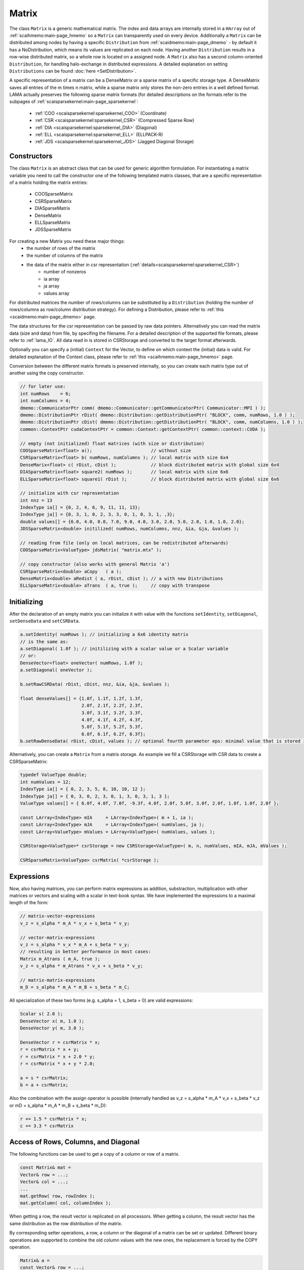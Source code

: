 .. _lama_Matrix:

Matrix
======

The class ``Matrix`` is a generic mathematical matrix. The index and data arrays are internally stored in a ``HArray`` out of :ref:`scaihmemo:main-page_hmemo` so a ``Matrix`` can transparently used on every device. Additionally a ``Matrix`` can be distributed among nodes by having a specific ``Distribution`` from :ref:`scaidmemo:main-page_dmemo` - by default it has a NoDistribution, which means its values are replicated on each node. Having another ``Distribution`` results in a row-wise distributed matrix, so a whole row is located on a assigned node. A ``Matrix`` also has a second column-oriented ``Distribution``, for handling halo-exchange in distributed expressions. A detailed explanation on setting ``Distributions`` can be found :doc:`here <SetDistribution>`.

A specific representation of a matrix can be a DenseMatrix or a sparse matrix of a specific storage type. A DenseMatrix saves all entries of the m times n matrix, while a sparse matrix only stores the non-zero entries in a well defined format. LAMA actually preserves the following sparse matrix formats (for detailed descriptions on the formats refer to the subpages of :ref:`scaisparsekernel:main-page_sparsekernel`:

 - :ref:`COO <scaisparsekernel:sparsekernel_COO>` (Coordinate)
 - :ref:`CSR <scaisparsekernel:sparsekernel_CSR>` (Compressed Sparse Row)
 - :ref:`DIA <scaisparsekernel:sparsekernel_DIA>` (Diagonal)
 - :ref:`ELL <scaisparsekernel:sparsekernel_ELL>` (ELLPACK-R)
 - :ref:`JDS <scaisparsekernel:sparsekernel_JDS>` (Jagged Diagonal Storage)

Constructors
------------

The class ``Matrix`` is an abstract class that can be used for generic algorithm formulation.
For instantiating a matrix variable you need to call the constructor one of the following templated matrix classes, that are a specific representation of a matrix holding the matrix entries:

 * COOSparseMatrix
 * CSRSparseMatrix
 * DIASparseMatrix
 * DenseMatrix
 * ELLSparseMatrix
 * JDSSparseMatrix

For creating a new Matrix you need these major things:
 * the number of rows of the matrix
 * the number of columns of the matrix
 * the data of the matrix either in csr representation (:ref:`details<scaisparsekernel:sparsekernel_CSR>`)
    * number of nonzeros
    * ia array
    * ja array
    * values array

For distributed matrices the number of rows/columns can be substituted by a ``Distribution`` (holding the number of rows/columns as row/column distribution strategy). For defining a Distribution, please refer to :ref:`this <scaidmemo:main-page_dmemo>` page.

The data structures for the csr representation can be passed by raw data pointers.
Alternatively you can read the matrix data (size and data) from file, by specifing the filename. For a detailed description of the supported file formats, please refer to :ref:`lama_IO`. All data read in is stored in CSRStorage and converted to the target format afterwards.

Optionally you can specify a (initial) ``Context`` for the Vector, to define on which context the (initial) data is valid. For detailed explanation of the Context class, please refer to :ref:`this <scaihmemo:main-page_hmemo>` page.

Conversion between the different matrix formats is preserved internally, so you can create each matrix type out of
another using the copy constructor.

.. code-block:: c++

  // for later use:
  int numRows    = 6;
  int numColumns = 4;
  dmemo::CommunicatorPtr comm( dmemo::Communicator::getCommunicatorPtr( Communicator::MPI ) );
  dmemo::DistributionPtr rDist( dmemo::Distribution::getDistributionPtr( "BLOCK", comm, numRows, 1.0 ) );
  dmemo::DistributionPtr cDist( dmemo::Distribution::getDistributionPtr( "BLOCK", comm, numColumns, 1.0 ) );
  common::ContextPtr cudaContextPtr = common::Context::getContextPtr( common::context::CUDA );

  // empty (not initialized) float matrices (with size or distribution)
  COOSparseMatrix<float> a();                      // without size
  CSRSparseMatrix<float> b( numRows, numColumns ); // local matrix with size 6x4
  DenseMarix<float> c( rDist, cDist );             // block distributed matrix with global size 6x4
  DIASparseMatrix<float> square2( numRows );       // local matrix with size 6x6
  ELLSparseMatrix<float> square1( rDist );         // block distributed matrix with global size 6x6

  // initialize with csr representation
  int nnz = 13
  IndexType ia[] = {0, 2, 4, 6, 9, 11, 11, 13};
  IndexType ja[] = {0, 3, 1, 0, 2, 3, 3, 0, 1, 0, 3, 1, ,3};
  double values[] = {6.0, 4.0, 0.0, 7.0, 9.0, 4.0, 3.0, 2.0, 5.0, 2.0, 1.0, 1.0, 2.0};
  JDSSparseMatrix<double> initilized( numRows, numColumns, nnz, &ia, &ja, &values );

  // reading from file (only on local matrices, can be redistributed afterwards)
  COOSparseMatrix<ValueType> jdsMatrix( "matrix.mtx" );

  // copy constructor (also works with general Matrix 'a')
  CSRSparseMatrix<double> aCopy   ( a );
  DenseMatrix<double> aRedist ( a, rDist, cDist ); // a with new Distributions
  ELLSparseMatrix<double> aTrans  ( a, true );     // copy with transpose

Initializing
------------

After the declaration of an empty matrix you can initialize it with value with the functions ``setIdentity``, ``setDiagonal``, ``setDenseData`` and ``setCSRData``.

.. code-block:: c++

  a.setIdentity( numRows ); // initializing a 6x6 identity matrix
  // is the same as:
  a.setDiagonal( 1.0f ); // initilizing with a scalar value or a Scalar variable
  // or:
  DenseVector<float> oneVector( numRows, 1.0f );
  a.setDiagonal( oneVector );

  b.setRawCSRData( rDist, cDist, nnz, &ia, &ja, &values );

  float denseValues[] = {1.0f, 1.1f, 1.2f, 1.3f,
                         2.0f, 2.1f, 2.2f, 2.3f,
                         3.0f, 3.1f, 3.2f, 3.3f,
                         4.0f, 4.1f, 4.2f, 4.3f,
                         5.0f, 5.1f, 5.2f, 5.3f,
                         6.0f, 6.1f, 6.2f, 6.3f};
  b.setRawDenseData( rDist, cDist, values ); // optional fourth parameter eps: minimal value that is stored in sparse matrices

Alternatively, you can create a ``Matrix`` from a matrix storage. As example we fill a CSRStorage with CSR data to create a CSRSparseMatrix:

.. code-block:: c++

    typedef ValueType double;
    int numValues = 12;
    IndexType ia[] = { 0, 2, 3, 5, 8, 10, 10, 12 };
    IndexType ja[] = { 0, 3, 0, 2, 3, 0, 1, 3, 0, 3, 1, 3 };
    ValueType values[] = { 6.0f, 4.0f, 7.0f, -9.3f, 4.0f, 2.0f, 5.0f, 3.0f, 2.0f, 1.0f, 1.0f, 2.0f };
    
    const LArray<IndexType> mIA     = LArray<IndexType>( m + 1, ia );
    const LArray<IndexType> mJA     = LArray<IndexType>( numValues, ja );
    const LArray<ValueType> mValues = LArray<ValueType>( numValues, values );
    
    CSRStorage<ValueType>* csrStorage = new CSRStorage<ValueType>( m, n, numValues, mIA, mJA, mValues );
    
    CSRSparseMatrix<ValueType> csrMatrix( *csrStorage );

Expressions
-----------

Now, also having matrices, you can perform matrix expressions as addition, substraction, multiplication with other matrices or vectors and scaling with a scalar in text-book syntax. We have implemented the expressions to a maximal length of the form:

.. code-block:: c++

    // matrix-vector-expressions
    v_z = s_alpha * m_A * v_x + s_beta * v_y;

    // vector-matrix-expressions
    v_z = s_alpha * v_x * m_A + s_beta * v_y;
    // resulting in better performance in most cases: 
    Matrix m_Atrans ( m_A, true );
    v_z = s_alpha * m_Atrans * v_x + s_beta * v_y;

    // matrix-matrix-expressions
    m_D = s_alpha * m_A * m_B + s_beta * m_C;

All specialization of these two forms (e.g. s_alpha = 1, s_beta = 0) are valid expressions:

.. code-block:: c++

   Scalar s( 2.0 );
   DenseVector x( m, 1.0 );
   DenseVector y( m, 3.0 );
   
   DenseVector r = csrMatrix * x;
   r = csrMatrix * x + y;
   r = csrMatrix * x + 2.0 * y;
   r = csrMatrix * x + y * 2.0;
   
   a = s * csrMatrix;
   b = a + csrMatrix;

Also the combination with the assign operator is possible (internally handled as v_z = s_alpha * m_A * v_x + s_beta * v_z or mD = s_alpha * m_A * m_B + s_beta * m_D):

.. code-block:: c++

   r += 1.5 * csrMatrix * x;
   c += 3.3 * csrMatrix

Access of Rows, Columns, and Diagonal
-------------------------------------

The following functions can be used to get a copy of a column or row of a matrix.

.. code-block:: c++

   const Matrix& mat = 
   Vector& row = ...;
   Vector& col = ...;
   ...
   mat.getRow( row, rowIndex );
   mat.getColumn( col, columnIndex );

When getting a row, the result vector is replicated on all processors. When getting a
column, the result vector has the same distribution as the row distribution of the matrix.

By corresponding setter operations, a row, a column or the diagonal of a matrix can be set 
or updated. Different binary operations are supported to combine the old column values
with the new ones, the replacement is forced by the COPY operation.

.. code-block:: c++

   Matrix& a = 
   const Vector& row = ...;
   const Vector& col = ...;
   ...
   a.setRow( row, rowIndex, binary::COPY );
   a.setColumn( col, columnIndex, binary::ADD );

In a similiar way, get and set of the diagonal is supported. Here, the set operation supports only 
the replacement of the old diagonal values. The distribution of the diagonal will be the same
as the row distribution of the matrix (for getDiagonal) or must be the same when it is set.
Access of the diagonal of a matrix is only possible if the matrix has the diagonal flag. This
is true for dense matrices, but also for sparse matrices that are square and have been filled
with entries for each diagonal element.

.. code-block:: c++

   Matrix& mat = ...
   Vector& diagonal = ...
   ...
   mat.getDiagonal( diag );
   // Note: diag.getDistribution() == mat.getRowDistribution() is now valid
   ...
   // diag.getDistribution() == mat.getRowDistribution() must be valid
   mat.setDiagonal( diag );

Access of Matrix Elements
-------------------------

Even if it is not recommended or not efficient at all, the entries of a matrix can be 
elementwise accessed.

.. code-block:: c++

   Matrix& mat = 
   Scalar S;
   ...
   S = mat.getValue( i, j );
   mat.setValue( i, j, binary::MIN )

The following items should be kept in mind when using these routines:

 * Getting a single element of a distributed matrix implies always a broadcast of the element
 * Setting a single element in a sparse matrix is only possible when the matrix has had an
   entry at the corresponding position before. Otherwise an exception is thrown.
   For filling a sparse matrix elementwise the SparseAssemblyStorge class should be used.

Instead of using the ``getValue`` method it is possible to use to operator ``()`` 
where both need the global row index ``i`` and column index ``j``. 

.. code-block:: c++

   Matrix& mat = 
   Scalar S;
   ...
   S = mat.getValue( i, j );
   S = mat( i, j );

Utility Functions
-----------------

Additionally you have some utility functions that can be called on a matrix: for getting sizes or distributions of the matrix, e.g. after reading it from file, for swapping with another matrix or creating a copy.

.. code-block:: c++

   IndexType m = csrMatrix.getNumRows();           // returns global number of rows alternative use getLocalNumRows
   IndexType n = csrMatrix.getNumColumns();        // returns global number of columns alternative use getLocalNumColumns
   IndexType numValues = csrMatrix.getNumValues(); // returns global number of values alternative use getLocalNumValues
   DistributionPtr rowDist = csrMatrix.getDistributionPtr();
   DistributionPtr colDist = csrMatrix.getColDistristributionPtr();

   csrMatrix.swap( a ); // swapping the size and values of the matrices

   Vector* aCopy = a.copy(); // calls the copy constructor

File I/O
--------

Except from a constructor with a passed string, you can use ``readFromFile`` and ``writeToFile``. The generally excepted format in LAMA for vector and matrices is defined :doc:`here<FileIO>`.

.. code-block:: c++
 
   csrMatrix.readFromFile( "matrix.mtx" );
   // writing a vector to file in matrix market format in single precision
   csrMatrix.writeToFile( "output.mtx", File::MatrixMarket, File::FLOAT );

Matrix Assembly
---------------

The template class MatrixAssemblyAccess allows to assemble matrix entries by different processors
independently. 

.. code-block:: c++

    dmemo::DistributionPtr rowDist( new dmemo::BlockDistribution( numRows, comm ) );
    dmemo::DistributionPtr colDist( new dmemo::NoDistribution( numColumns ) );

    CSRSparseMatrix<ValueType> matrix( rowDist, colDist );

    {
        MatrixAssemblyAccess<ValueType> assembly( matrix, common::binary::ADD );

        // each processor might push arbitrary matrix elements

        assembly.push( i1, j1, val1 );
        ...
        assembly.push( i2, j2, val2 );

        // destructor of access, implies release, that inserts the elements
    }

- During an assembly access the matrix must not be changed or accessed otherwise.
- All processors must access the 'distributed' matrix by the corresponding constructor.
- The end of assembling is indicated by either calling the destructor of the access or by an explicit release call.
- Zero elements might be filled explicitly to reserve memory in the sparse matrix.
- Different modes are supported if entries are assembled twice, either by same or by different processors or for existing entries.
  In the REPLACE mode (default, common::binary::COPY) values will be replaced; different assembled values for the same entry
  might be undefined. In the SUM mode (common::binary::ADD) assembled values for the same coordinates are added.
- The row distribution must be set before the assembling.
- The column distribution should be NoDistribution before the assembling and might be changed afterwards. Otherwise 
  the Halo schedule might be built multiple times.
- Future versions might support an asynchronous version of the release of the access.

Math Functions
--------------

You can scale a ``Matrix`` with a Scalar or a Vector (each row with another value):

.. code-block:: c++

   csrMatrix.scale( 2.0 );
   csrMatrix.scale( *diag );

You can get the L1-, L2-, Maximum-norm of an ``Matrix`` and a norm of the maximum difference to another ``Matrix``:

.. code-block:: c++

   s = csrMatrix.l1Norm();
   s = csrMatrix.l2Norm();
   s = csrMatrix.maxNorm();
   s = csrMatrix.maxDiffNorm();

Output operator
---------------
 
Also the output operator for a ``Matrix`` is implemented, giving you informations about its sizes and ``Distributions``  and ``Contexts``.

.. code-block:: c++ 
  
    std::cout << "my matrix A looks like: " << matrixA << std::endl;

The output will look like the following, telling you matrixA is a CSRSparseMatrix of type float (consisting of local and halo storage of type CSRStorage<float>) with global size 7 times 4. It stores 12 nonzeros in the local storage and an empty halo storage (having NoDistributions for rows and columns with the respecting sizes).
       
.. code-block:: bash

    my matrix A looks like: CSRSparseMatrix<float>( size = 7 x 4, local = CSRStorage<float>( size = 7 x 4, nnz = 12, diag = 0, sorted = 0 ), halo = CSRStorage<float>( size = 7 x 0, nnz = 0, diag = 1, sorted = 0 ), rowdist = NoDistribution( size = 7 ), coldist = NoDistribution( size = 4 ))
